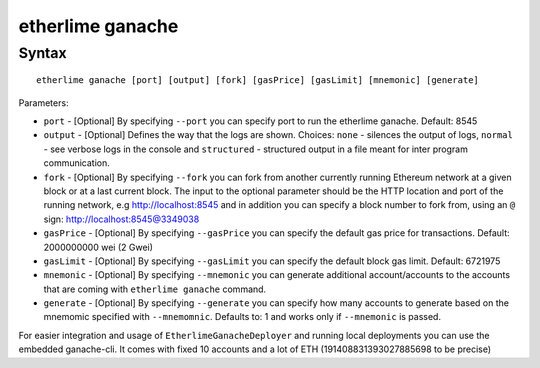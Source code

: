 etherlime ganache
*****************

Syntax
------

::

    etherlime ganache [port] [output] [fork] [gasPrice] [gasLimit] [mnemonic] [generate]

Parameters:

* ``port`` - [Optional] By specifying ``--port`` you can specify port to run the etherlime ganache. Default: 8545
* ``output`` - [Optional] Defines the way that the logs are shown. Choices: ``none`` - silences the output of logs, ``normal`` - see verbose logs in the console and ``structured`` - structured output in a file meant for inter program communication.
* ``fork`` - [Optional] By specifying ``--fork`` you can fork from another currently running Ethereum network at a given block or at a last current block. The input to the optional parameter should be the HTTP location and port of the running network, e.g http://localhost:8545 and in addition you can specify a block number to fork from, using an ``@`` sign: http://localhost:8545@3349038
* ``gasPrice`` - [Optional] By specifying ``--gasPrice`` you can specify the default gas price for transactions. Default: 2000000000 wei (2 Gwei)
* ``gasLimit`` - [Optional] By specifying ``--gasLimit`` you can specify the default block gas limit. Default: 6721975
* ``mnemonic`` - [Optional] By specifying ``--mnemonic`` you can generate additional account/accounts to the accounts that are coming with ``etherlime ganache`` command.
* ``generate`` - [Optional] By specifying ``--generate`` you can specify how many accounts to generate based on the mnemomic specified with ``--mnemomnic``. Defaults to: 1 and works only if ``--mnemonic`` is passed.





For easier integration and usage of ``EtherlimeGanacheDeployer`` and running local deployments you can use the embedded ganache-cli. It comes with fixed 10 accounts and a lot of ETH (191408831393027885698 to be precise)

